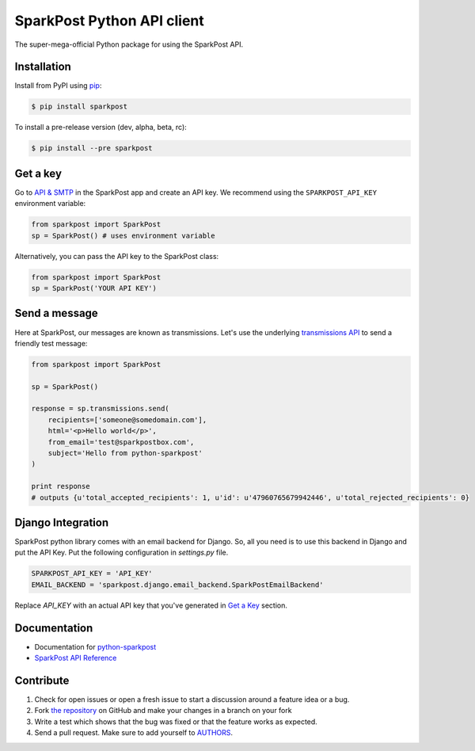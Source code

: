 SparkPost Python API client
===========================

.. image:: https://travis-ci.org/SparkPost/python-sparkpost.svg?branch=master
    :target: https://travis-ci.org/SparkPost/python-sparkpost
    :alt: Build Status

.. image:: https://readthedocs.org/projects/python-sparkpost/badge/?version=latest
    :target: https://readthedocs.org/projects/python-sparkpost/?badge=latest
    :alt: Documentation Status

.. image:: https://coveralls.io/repos/SparkPost/python-sparkpost/badge.svg?branch=master&service=github
    :target: https://coveralls.io/github/SparkPost/python-sparkpost?branch=master
    :alt: Coverage Status

The super-mega-official Python package for using the SparkPost API.


Installation
------------

Install from PyPI using `pip`_:

.. code-block:: bash

    $ pip install sparkpost

.. _pip: http://www.pip-installer.org/en/latest/

To install a pre-release version (dev, alpha, beta, rc):

.. code-block:: bash

    $ pip install --pre sparkpost

.. _pip: http://www.pip-installer.org/en/latest/


Get a key
---------

Go to `API & SMTP`_ in the SparkPost app and create an API key. We recommend using the ``SPARKPOST_API_KEY`` environment variable:

.. code-block:: python

    from sparkpost import SparkPost
    sp = SparkPost() # uses environment variable

Alternatively, you can pass the API key to the SparkPost class:

.. code-block:: python

    from sparkpost import SparkPost
    sp = SparkPost('YOUR API KEY')

.. _API & SMTP: https://app.sparkpost.com/#/configuration/credentials


Send a message
--------------

Here at SparkPost, our messages are known as transmissions. Let's use the underlying `transmissions API`_ to send a friendly test message:

.. code-block:: python

    from sparkpost import SparkPost

    sp = SparkPost()

    response = sp.transmissions.send(
        recipients=['someone@somedomain.com'],
        html='<p>Hello world</p>',
        from_email='test@sparkpostbox.com',
        subject='Hello from python-sparkpost'
    )

    print response
    # outputs {u'total_accepted_recipients': 1, u'id': u'47960765679942446', u'total_rejected_recipients': 0}

.. _transmissions API: https://www.sparkpost.com/api#/reference/transmissions

Django Integration
------------------
SparkPost python library comes with an email backend for Django. So, all you need is to use this backend in Django and put the API Key.
Put the following configuration in `settings.py` file.

.. code-block:: python

    SPARKPOST_API_KEY = 'API_KEY'
    EMAIL_BACKEND = 'sparkpost.django.email_backend.SparkPostEmailBackend'

Replace *API_KEY* with an actual API key that you've generated in `Get a Key`_ section.

Documentation
-------------

* Documentation for `python-sparkpost`_
* `SparkPost API Reference`_

.. _python-sparkpost: http://readthedocs.org/docs/python-sparkpost
.. _SparkPost API Reference: https://www.sparkpost.com/api


Contribute
----------

#. Check for open issues or open a fresh issue to start a discussion around a feature idea or a bug.
#. Fork `the repository`_ on GitHub and make your changes in a branch on your fork
#. Write a test which shows that the bug was fixed or that the feature works as expected.
#. Send a pull request. Make sure to add yourself to AUTHORS_.

.. _`the repository`: http://github.com/SparkPost/python-sparkpost
.. _AUTHORS: https://github.com/SparkPost/python-sparkpost/blob/master/AUTHORS.rst
